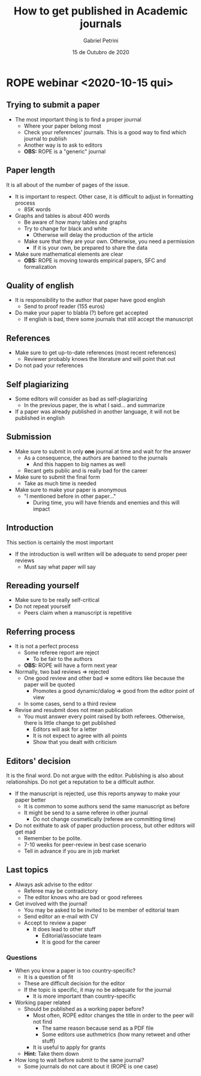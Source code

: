 #+TITLE: How to get published in Academic journals
#+AUTHOR: Gabriel Petrini
#+DATE: 15 de Outubro de 2020
#+LANG: en

* LaTeX headers                                         :noexport:ignore:

* HTML headers                                         :noexport:ignore:
  #+HTML_HEAD: <link rel="stylesheet" type="text/css" href="http://www.pirilampo.org/styles/readtheorg/css/htmlize.css"/>
  #+HTML_HEAD: <link rel="stylesheet" type="text/css" href="http://www.pirilampo.org/styles/readtheorg/css/readtheorg.css"/>

  #+HTML_HEAD: <script src="https://ajax.googleapis.com/ajax/libs/jquery/2.1.3/jquery.min.js"></script>
  #+HTML_HEAD: <script src="https://maxcdn.bootstrapcdn.com/bootstrap/3.3.4/js/bootstrap.min.js"></script>
  #+HTML_HEAD: <script type="text/javascript" src="http://www.pirilampo.org/styles/lib/js/jquery.stickytableheaders.min.js"></script>
  #+HTML_HEAD: <script type="text/javascript" src="http://www.pirilampo.org/styles/readtheorg/js/readtheorg.js"></script>


* ROPE webinar <2020-10-15 qui>

** Trying to submit a paper

- The most important thing is to find a proper journal
  - Where your paper belong most
  - Check your references' journals. This is a good way to find which journal to publish
  - Another way is to ask to editors
  - *OBS:* ROPE is a "generic" journal

** Paper length

It is all about of the number of pages of the issue.

- It is important to respect. Other case, it is difficult to adjust in formatting process
  - 85K words
- Graphs and tables is about 400 words
  - Be aware of how many tables and graphs
  - Try to change for black and white
    - Otherwise will delay the production of the article
  - Make sure that they are your own. Otherwise, you need a permission
    - If it is your own, be prepared to share the data
- Make sure mathematical elements are clear
  - *OBS:* ROPE is moving towards empirical papers, SFC and formalization

** Quality of english

- It is responsibility to the author that paper have good english
  - Send to proof reader (155 euros)
- Do make your paper to blabla (?) before get accepted
  - If english is bad, there some journals that still accept the manuscript

** References

- Make sure to get up-to-date references (most recent references)
  - Reviewer probably knows the literature and will point that out
- Do not pad your references

** Self plagiarizing 

- Some editors will consider as bad as self-plagiarizing
  - In the previous paper, the is what I said... and summarize
- If a paper was already published in another language, it will not be published in english

** Submission

- Make sure to submit in only *one* journal at time and wait for the answer
  - As a consequence, the authors are banned to the journals
    - And this happen to big names as well
  - Recant gets public and is really bad for the career
- Make sure to submit the final form
  - Take as much time is needed
- Make sure to make your paper is anonymous
  - "I mentioned before in other paper..."
    - During time, you will have friends and enemies and this will impact

** Introduction

This section is certainly the most important
- If the introduction is well written will be adequate to send proper peer reviews
  - Must say what paper will say

** Rereading yourself

- Make sure to be really self-critical
- Do not repeat yourself
  - Peers claim when a manuscript is repetitive

** Referring process

- It is not a perfect process
  - Some referee report are reject
    - To be fair to the authors
  - *OBS:* ROPE will have a form next year
- Normally, two bad reviews $\Rightarrow$ rejected
  - One good review and other bad $\Rightarrow$ some editors like because the paper will be quoted
    - Promotes a good dynamic/dialog $\Rightarrow$ good from the editor point of view
  - In some cases, send to a third review
- Revise and resubmit does not mean publication
  - You must answer every point raised by both referees. Otherwise, there is little change to get published
    - Editors will ask for a letter
    - It is not expect to agree with all points
    - Show that you dealt with criticism

** Editors' decision

It is the final word. Do not argue with the editor. Publishing is also about relationships. Do not get a reputation to be a difficult author.
- If the manuscript is rejected, use this reports anyway to make your paper better
  - It is common to some authors send the same manuscript as before
  - It might be send to a same referee in other journal
    - Do not change cosmetically (referee are committing time)
- Do not exithate to ask of paper production process, but other editors will get mad
  - Remember to be polite.
  - 7-10 weeks for peer-review in best case scenario
  - Tell in advance if you are in job market

** Last topics

- Always ask advise to the editor
  - Referee may be contradictory
  - The editor knows who are bad or good referees
- Get involved with the journal!
  - You may be asked to be invited to be member of editorial team
  - Send editor an e-mail with CV
  - Accept to review a paper
    - It does lead to other stuff
      - Editorial/associate team
      - It is good for the career

*** Questions

- When you know a paper is too country-specific?
  - It is a question of fit
  - These are difficult decision for the editor
  - If the topic is specific, it may no be adequate for the journal
    - It is more important than country-specific
- Working paper related
  - Should be published as a working paper before?
    - Most often, ROPE editor changes the title in order to the peer will not find
      - The same reason because send as a PDF file
      - Some editors use authmetrics (how many retweet and other stuff)
	- It is useful to apply for grants
  - *Hint:* Take them down
- How long to wait before submit to the same journal?
  - Some journals do not care about it (ROPE is one case)
